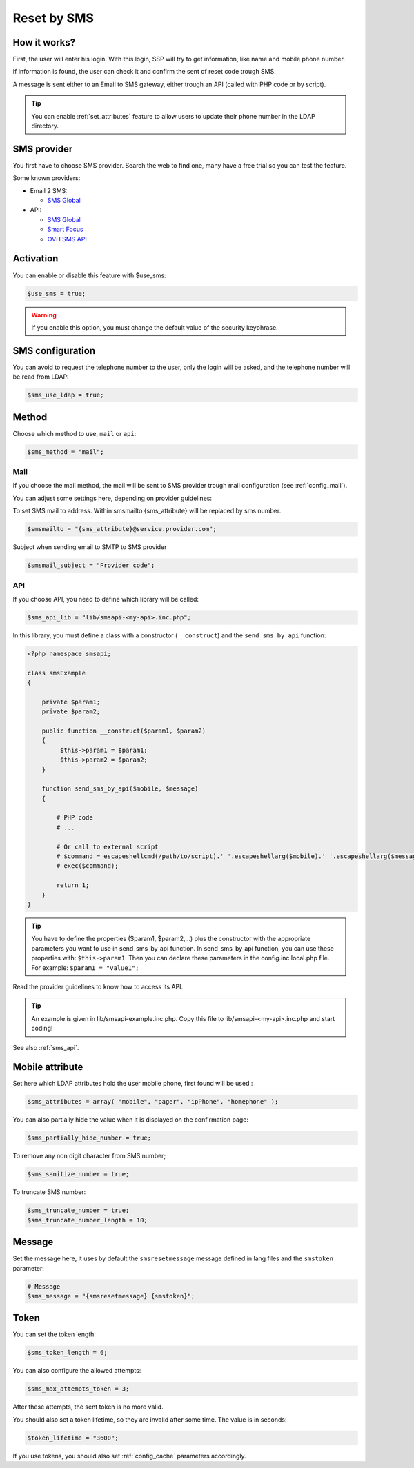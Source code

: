 Reset by SMS
============

How it works?
-------------

First, the user will enter his login. With this login, SSP will try to
get information, like name and mobile phone number.

If information is found, the user can check it and confirm the sent of
reset code trough SMS.

A message is sent either to an Email to SMS gateway, either trough an
API (called with PHP code or by script).

.. tip:: You can enable :ref:`set_attributes` feature to allow users to
   update their phone number in the LDAP directory.

SMS provider
------------

You first have to choose SMS provider. Search the web to find one, many
have a free trial so you can test the feature.

Some known providers:

-  Email 2 SMS:

   -  `SMS Global <https://www.smsglobal.com/>`__

-  API:

   -  `SMS Global <https://www.smsglobal.com/>`__
   -  `Smart Focus <https://help-developer.smartfocus.com/>`__
   -  `OVH SMS API <https://docs.ovh.com/fr/sms/envoyer_des_sms_avec_lapi_ovh_en_php/>`__

Activation
----------

You can enable or disable this feature with $use_sms:

.. code-block:: php

   $use_sms = true;

.. warning:: If you enable this option, you must change the default
  value of the security keyphrase.

SMS configuration
------------------

You can avoid to request the telephone number to the user, only the login will
be asked, and the telephone number will be read from LDAP:

.. code-block:: php

   $sms_use_ldap = true;


Method
------

Choose which method to use, ``mail`` or ``api``:

.. code-block:: php

   $sms_method = "mail";

Mail
^^^^

If you choose the mail method, the mail will be sent to SMS provider
trough mail configuration (see :ref:`config_mail`).

You can adjust some settings here, depending on provider guidelines:

To set SMS mail to address.
Within smsmailto {sms_attribute} will be replaced by sms number.

.. code-block:: php

   $smsmailto = "{sms_attribute}@service.provider.com";

Subject when sending email to SMTP to SMS provider

.. code-block:: php

   $smsmail_subject = "Provider code";

API
^^^

If you choose API, you need to define which library will be called:

.. code-block:: php

   $sms_api_lib = "lib/smsapi-<my-api>.inc.php";

In this library, you must define a class with a constructor (``__construct``)  and
the ``send_sms_by_api`` function:

.. code-block:: php

   <?php namespace smsapi;

   class smsExample
   {

       private $param1;
       private $param2;

       public function __construct($param1, $param2)
       {
            $this->param1 = $param1;
            $this->param2 = $param2;
       }

       function send_sms_by_api($mobile, $message)
       {

           # PHP code
           # ...

           # Or call to external script
           # $command = escapeshellcmd(/path/to/script).' '.escapeshellarg($mobile).' '.escapeshellarg($message);
           # exec($command);

           return 1;
       }
   }

.. tip:: You have to define the properties ($param1, $param2,...) plus the
  constructor with the appropriate parameters you want to use in
  send_sms_by_api function. In send_sms_by_api function, you can
  use these properties with: ``$this->param1``.
  Then you can declare these parameters in the config.inc.local.php file.
  For example:
  ``$param1 = "value1";``

Read the provider guidelines to know how to access its API.

.. tip:: An example is given in lib/smsapi-example.inc.php. Copy this
  file to lib/smsapi-<my-api>.inc.php and start coding!

See also :ref:`sms_api`.

Mobile attribute
----------------

Set here which LDAP attributes hold the user mobile phone, first found
will be used :

.. code-block:: php

   $sms_attributes = array( "mobile", "pager", "ipPhone", "homephone" );

You can also partially hide the value when it is displayed on the
confirmation page:

.. code-block:: php

   $sms_partially_hide_number = true;

To remove any non digit character from SMS number;

.. code-block:: php

   $sms_sanitize_number = true;

To truncate SMS number:

.. code-block:: php

   $sms_truncate_number = true;
   $sms_truncate_number_length = 10;

Message
-------

Set the message here, it uses by default the ``smsresetmessage`` message
defined in lang files and the ``smstoken`` parameter:

.. code-block:: php

   # Message
   $sms_message = "{smsresetmessage} {smstoken}";

Token
-----

You can set the token length:

.. code-block:: php

   $sms_token_length = 6;

You can also configure the allowed attempts:

.. code-block:: php

   $sms_max_attempts_token = 3;

After these attempts, the sent token is no more valid.

You should also set a token lifetime, so they are invalid after some time. The
value is in seconds:

.. code-block:: php

   $token_lifetime = "3600";

If you use tokens, you should also set :ref:`config_cache` parameters accordingly.
